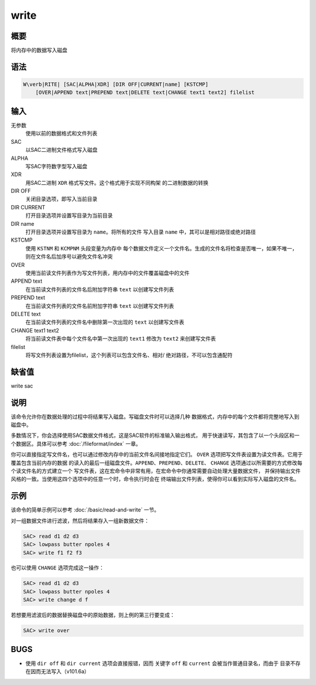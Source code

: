 write
=====

概要
----

将内存中的数据写入磁盘

语法
----

.. code:: bash

    W\verb|RITE| [SAC|ALPHA|XDR] [DIR OFF|CURRENT|name] [KSTCMP]
        [OVER|APPEND text|PREPEND text|DELETE text|CHANGE text1 text2] filelist

输入
----

无参数
    使用以前的数据格式和文件列表

SAC
    以SAC二进制文件格式写入磁盘

ALPHA
    写SAC字符数字型写入磁盘

XDR
    用SAC二进制 ``XDR`` 格式写文件。这个格式用于实现不同构架
    的二进制数据的转换

DIR OFF
    关闭目录选项，即写入当前目录

DIR CURRENT
    打开目录选项并设置写目录为当前目录

DIR name
    打开目录选项并设置写目录为 ``name``\ 。将所有的文件 写入目录
    ``name`` 中，其可以是相对路径或绝对路径

KSTCMP
    使用 ``KSTNM`` 和 ``KCMPNM`` 头段变量为内存中
    每个数据文件定义一个文件名。生成的文件名将检查是否唯一，如果不唯一，
    则在文件名后加序号以避免文件名冲突

OVER
    使用当前读文件列表作为写文件列表，用内存中的文件覆盖磁盘中的文件

APPEND text
    在当前读文件列表的文件名后附加字符串 ``text`` 以创建写文件列表

PREPEND text
    在当前读文件列表的文件名前附加字符串 ``text`` 以创建写文件列表

DELETE text
    在当前读文件列表的文件名中删除第一次出现的 ``text`` 以创建写文件表

CHANGE text1 text2
    将当前读文件表中每个文件名中第一次出现的 ``text1`` 修改为 ``text2``
    来创建写文件表

filelist
    将写文件列表设置为filelist，这个列表可以包含文件名、相对/
    绝对路径，不可以包含通配符

缺省值
------

write sac

说明
----

该命令允许你在数据处理的过程中将结果写入磁盘。写磁盘文件时可以选择几种
数据格式，内存中的每个文件都将完整地写入到磁盘中。

多数情况下，你会选择使用SAC数据文件格式，这是SAC软件的标准输入输出格式，
用于快速读写，其包含了以一个头段区和一个数据区。具体可以参考
:doc:`/fileformat/index` 一章。

你可以直接指定写文件名，也可以通过修改内存中的当前文件名间接地指定它们。
``OVER`` 选项把写文件表设置为读文件表。它用于覆盖包含当前内存的数据
的读入的最后一组磁盘文件。\ ``APPEND``\ 、\ ``PREPEND``\ 、\ ``DELETE``\ 、
``CHANGE`` 选项通过以所需要的方式修改每个读文件名的方式建立一个
写文件表，这在宏命令中非常有用，在宏命令中你通常需要自动处理大量数据文件，
并保持输出文件风格的一致。当使用这四个选项中的任意一个时，命令执行时会在
终端输出文件列表，使得你可以看到实际写入磁盘的文件名。

示例
----

该命令的简单示例可以参考 :doc:`/basic/read-and-write` 一节。

对一组数据文件进行滤波，然后将结果存入一组新数据文件：

.. code:: bash

    SAC> read d1 d2 d3
    SAC> lowpass butter npoles 4
    SAC> write f1 f2 f3

也可以使用 ``CHANGE`` 选项完成这一操作：

.. code:: bash

    SAC> read d1 d2 d3
    SAC> lowpass butter npoles 4
    SAC> write change d f

若想要用滤波后的数据替换磁盘中的原始数据，则上例的第三行要变成：

.. code:: bash

    SAC> write over

BUGS
----

-  使用 ``dir off`` 和 ``dir current`` 选项会直接报错，因而 关键字
   ``off`` 和 ``current`` 会被当作普通目录名，而由于
   目录不存在因而无法写入（v101.6a）
